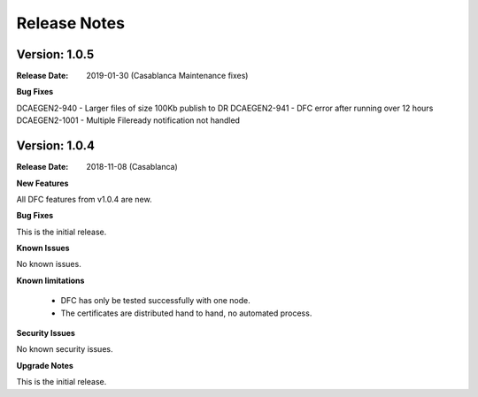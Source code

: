 .. This work is licensed under a Creative Commons Attribution 4.0 International License.
.. http://creativecommons.org/licenses/by/4.0

Release Notes
=============

Version: 1.0.5
--------------

:Release Date: 2019-01-30 (Casablanca Maintenance fixes)


**Bug Fixes**

DCAEGEN2-940  - Larger files of size 100Kb publish to DR
DCAEGEN2-941  - DFC error after running over 12 hours
DCAEGEN2-1001 - Multiple Fileready notification not handled


Version: 1.0.4
--------------

:Release Date: 2018-11-08 (Casablanca)


**New Features**

All DFC features from v1.0.4 are new.


**Bug Fixes**

This is the initial release.


**Known Issues**

No known issues.


**Known limitations**

 - DFC has only be tested successfully with one node.
 - The certificates are distributed hand to hand, no automated process.


**Security Issues**

No known security issues.


**Upgrade Notes**

This is the initial release.

